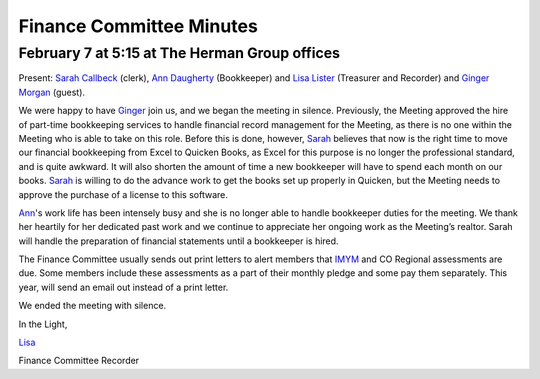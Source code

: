 ﻿=========================
Finance Committee Minutes
=========================
February 7 at 5:15 at The Herman Group offices
----------------------------------------------

Present: `Sarah Callbeck`_ (clerk), `Ann Daugherty`_ (Bookkeeper) and 
`Lisa Lister`_ (Treasurer and Recorder) and `Ginger Morgan`_ (guest).


We were happy to have `Ginger`_ join us, and we began the meeting in 
silence. Previously, the Meeting approved the hire of part-time 
bookkeeping services to handle financial record management for the 
Meeting, as there is no one within the Meeting who is able to take on 
this role.  Before this is done, however, `Sarah`_ believes that now is the
right time to move our financial bookkeeping from Excel to Quicken 
Books, as Excel for this purpose is no longer the professional standard,
and is quite awkward.  It will also shorten the amount of time a new 
bookkeeper will have to spend each month on our books.  `Sarah`_ is 
willing to do the advance work to get the books set up properly in 
Quicken, but the Meeting needs to approve the purchase of a license to 
this software.

`Ann`_'s work life has been intensely busy and she is no longer able to 
handle bookkeeper duties for the meeting.  We thank her heartily for her
dedicated past work and we continue to appreciate her ongoing work as 
the Meeting’s realtor.  Sarah will handle the preparation of financial 
statements until a bookkeeper is hired.

The Finance Committee usually sends out print letters to alert members 
that `IMYM`_ and CO Regional assessments are due.  Some members include 
these assessments as a part of their monthly pledge and some pay them 
separately.  This year, will send an email out instead of a print letter.

We ended the meeting with silence.

In the Light,

`Lisa`_

Finance Committee Recorder

.. _`Ann`: http://coloradospringsquakers.org/Friends/AnnDaugherty/
.. _`Ann Daugherty`: http://coloradospringsquakers.org/Friends/AnnDaugherty/
.. _`Sarah`: http://coloradospringsquakers.org/Friends/SarahCallbeck/
.. _`Sarah Callbeck`: http://coloradospringsquakers.org/Friends/SarahCallbeck/
.. _`Lisa`: http://coloradospringsquakers.org/Friends/LisaLister/
.. _`Lisa Lister`: http://coloradospringsquakers.org/Friends/LisaLister/
.. _`Ginger`: http://coloradospringsquakers.org/Friends/GingerMorgan/
.. _`Ginger Morgan`: http://coloradospringsquakers.org/friends/GingerMorgan/
.. _`IMYM`: http://www.imym.org
